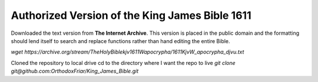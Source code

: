 ===============================================
Authorized Version of the King James Bible 1611
===============================================


Downloaded the text version from **The Internet Archive**. 
This version is placed in the public domain and the formatting should lend itself to search and replace functions rather than hand editing the entire Bible.

`wget https://archive.org/stream/TheHolyBiblekjv1611Wapocrypha/1611KjvW_apocrypha_djvu.txt`

Cloned the repository to local drive
cd to the directory where I want the repo to live
`git clone git@github.com:OrthodoxFriar/King_James_Bible.git`


